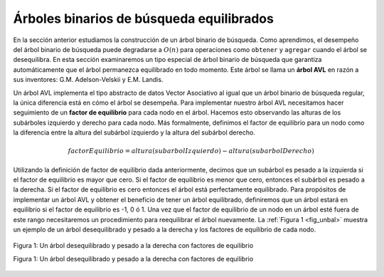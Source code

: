..  Copyright (C)  Brad Miller, David Ranum
    This work is licensed under the Creative Commons Attribution-NonCommercial-ShareAlike 4.0 International License. To view a copy of this license, visit http://creativecommons.org/licenses/by-nc-sa/4.0/.


Árboles binarios de búsqueda equilibrados
-----------------------------------------

En la sección anterior estudiamos la construcción de un árbol binario de búsqueda. Como aprendimos, el desempeño del árbol binario de búsqueda puede degradarse a :math:`O(n)` para operaciones como ``obtener`` y ``agregar`` cuando el árbol se desequilibra. En esta sección examinaremos un tipo especial de árbol binario de búsqueda que garantiza automáticamente que el árbol permanezca equilibrado en todo momento. Este árbol se llama un **árbol AVL** en razón a sus inventores: G.M. Adelson-Velskii y E.M. Landis.

.. In the previous section we looked at building a binary search tree. As we learned, the performance of the binary search tree can degrade to :math:`O(n)` for operations like ``get`` and ``put`` when the tree becomes unbalanced. In this section we will look at a special kind of binary search tree that automatically makes sure that the tree remains balanced at all times. This tree is called an **AVL tree** and is named for its inventors: G.M. Adelson-Velskii and E.M. Landis.

Un árbol AVL implementa el tipo abstracto de datos Vector Asociativo al igual que un árbol binario de búsqueda regular, la única diferencia está en cómo el árbol se desempeña. Para implementar nuestro árbol AVL necesitamos hacer seguimiento de un **factor de equilibrio** para cada nodo en el árbol. Hacemos esto observando las alturas de los subárboles izquierdo y derecho para cada nodo. Más formalmente, definimos el factor de equilibrio para un nodo como la diferencia entre la altura del subárbol izquierdo y la altura del subárbol derecho.

.. An AVL tree implements the Map abstract data type just like a regular binary search tree, the only difference is in how the tree performs. To implement our AVL tree we need to keep track of a **balance factor** for each node in the tree. We do this by looking at the heights of the left and right subtrees for each node. More formally, we define the balance factor for a node as the difference between the height of the left subtree and the height of the right subtree.

.. math::

   factorEquilibrio = altura(subarbolIzquierdo) - altura(subarbolDerecho)

Utilizando la definición de factor de equilibrio dada anteriormente, decimos que un subárbol es pesado a la izquierda si el factor de equilibrio es mayor que cero. Si el factor de equilibrio es menor que cero, entonces el subárbol es pesado a la derecha. Si el factor de equilibrio es cero entonces el árbol está perfectamente equilibrado. Para propósitos de implementar un árbol AVL y obtener el beneficio de tener un árbol equilibrado, definiremos que un árbol estará en equilibrio si el factor de equilibrio es -1, 0 ó 1. Una vez que el factor de equilibrio de un nodo en un árbol esté fuera de este rango necesitaremos un procedimiento para reequilibrar el árbol nuevamente. La :ref:`Figura 1 <fig_unbal>` muestra un ejemplo de un árbol desequilibrado y pesado a la derecha y los factores de equilibrio de cada nodo.

.. Using the definition for balance factor given above we say that a subtree is left-heavy if the balance factor is greater than zero. If the balance factor is less than zero then the subtree is right heavy. If the balance factor is zero then the tree is perfectly in balance. For purposes of implementing an AVL tree, and gaining the benefit of having a balanced tree we will define a tree to be in balance if the balance factor is -1, 0, or 1. Once the balance factor of a node in a tree is outside this range we will need to have a procedure to bring the tree back into balance. :ref:`Figure 1 <fig_unbal>` shows an example of an unbalanced, right-heavy tree and the balance factors of each node.


.. _fig_unbal:

.. figure:: Figures/unbalanced.png
   :align: center

   Figura 1: Un árbol desequilibrado y pesado a la derecha con factores de equilibrio

   Figura 1: Un árbol desequilibrado y pesado a la derecha con factores de equilibrio
